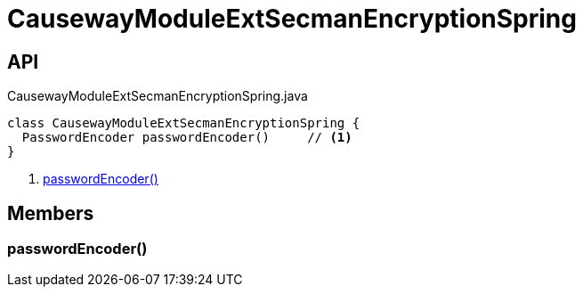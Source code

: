 = CausewayModuleExtSecmanEncryptionSpring
:Notice: Licensed to the Apache Software Foundation (ASF) under one or more contributor license agreements. See the NOTICE file distributed with this work for additional information regarding copyright ownership. The ASF licenses this file to you under the Apache License, Version 2.0 (the "License"); you may not use this file except in compliance with the License. You may obtain a copy of the License at. http://www.apache.org/licenses/LICENSE-2.0 . Unless required by applicable law or agreed to in writing, software distributed under the License is distributed on an "AS IS" BASIS, WITHOUT WARRANTIES OR  CONDITIONS OF ANY KIND, either express or implied. See the License for the specific language governing permissions and limitations under the License.

== API

[source,java]
.CausewayModuleExtSecmanEncryptionSpring.java
----
class CausewayModuleExtSecmanEncryptionSpring {
  PasswordEncoder passwordEncoder()     // <.>
}
----

<.> xref:#passwordEncoder_[passwordEncoder()]

== Members

[#passwordEncoder_]
=== passwordEncoder()
